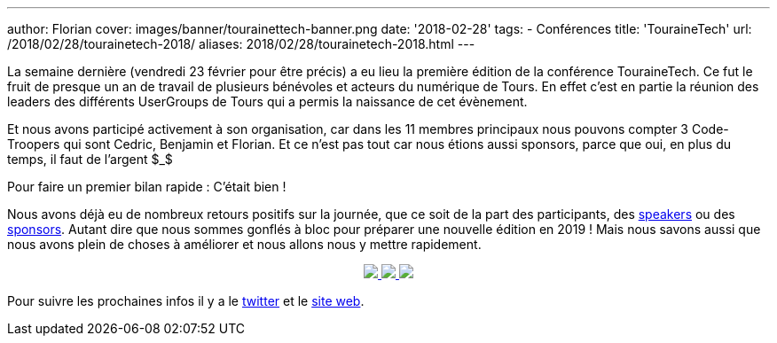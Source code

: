 ---
author: Florian
cover: images/banner/tourainettech-banner.png
date: '2018-02-28'
tags:
- Conférences
title: 'TouraineTech'
url: /2018/02/28/tourainetech-2018/
aliases: 2018/02/28/tourainetech-2018.html
---

La semaine dernière (vendredi 23 février pour être précis) a eu lieu la première édition de la conférence TouraineTech.
Ce fut le fruit de presque un an de travail de plusieurs bénévoles et acteurs du numérique de Tours.
En effet c'est en partie la réunion des leaders des différents UserGroups de Tours qui a permis la naissance de cet évènement.

Et nous avons participé activement à son organisation, car dans les 11 membres principaux nous pouvons compter 3 Code-Troopers qui sont Cedric, Benjamin et Florian.
Et ce n'est pas tout car nous étions aussi sponsors, parce que oui, en plus du temps, il faut de l'argent $_$


Pour faire un premier bilan rapide : C'était bien !

Nous avons déjà eu de nombreux retours positifs sur la journée, que ce soit de la part des participants, des https://jefrajames.wordpress.com/2018/02/26/speaking-of-java-9-at-touraine-tech/[speakers] ou des http://lunatech.com/fr/blog/WpREcyoAACsAiqcA/touraine-tech-2018[sponsors].
Autant dire que nous sommes gonflés à bloc pour préparer une nouvelle édition en 2019 !
Mais nous savons aussi que nous avons plein de choses à améliorer et nous allons nous y mettre rapidement.


{lt}div style="text-align : center"{gt}
{lt}a class="inlineBoxes" href="/images/posts/2018-02-28_tourainetech/tourainetech1.jpg" data-lightbox="1" {gt}
        {lt}img class="medium" src="/images/posts/2018-02-28_tourainetech/tourainetech1.jpg" /{gt}
{lt}/a{gt}
{lt}a class="inlineBoxes" href="/images/posts/2018-02-28_tourainetech/tourainetech2.jpg" data-lightbox="1" {gt}
        {lt}img class="medium" src="/images/posts/2018-02-28_tourainetech/tourainetech2.jpg" /{gt}
{lt}/a{gt}
{lt}a class="inlineBoxes" href="/images/posts/2018-02-28_tourainetech/tourainetech3.jpg" data-lightbox="1" {gt}
        {lt}img class="medium" src="/images/posts/2018-02-28_tourainetech/tourainetech3.jpg" /{gt}
{lt}/a{gt}
{lt}/div{gt}

Pour suivre les prochaines infos il y a le https://twitter.com/tourainetech[twitter] et le https://touraine.tech/[site web].

